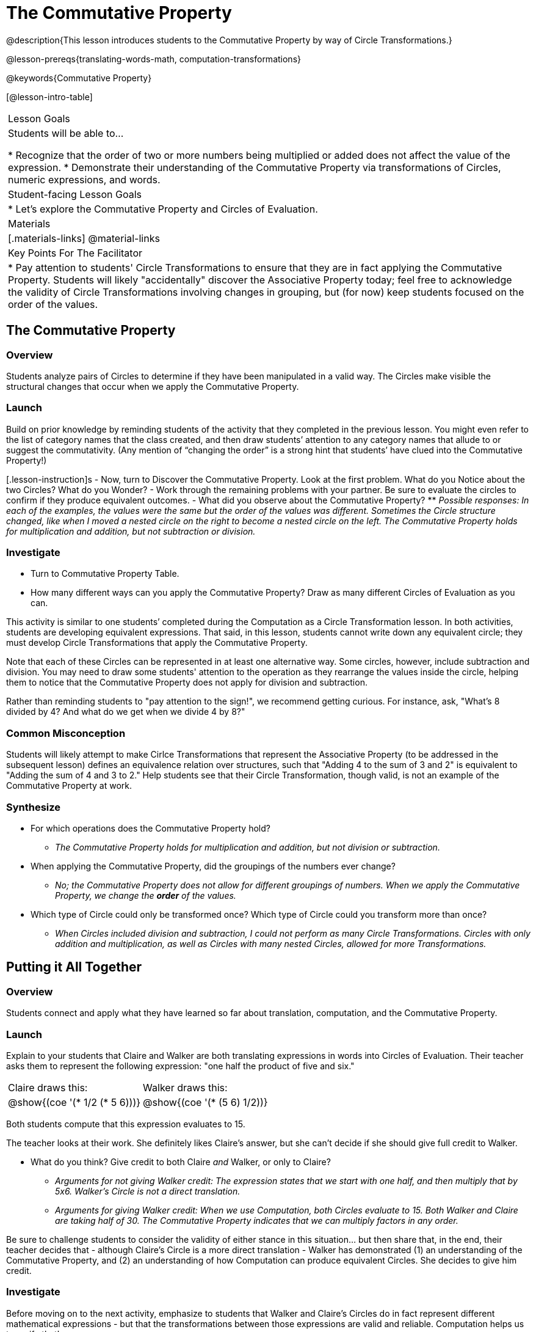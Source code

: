 = The Commutative Property

@description{This lesson introduces students to the Commutative Property by way of Circle Transformations.}

@lesson-prereqs{translating-words-math, computation-transformations}

@keywords{Commutative Property}

[@lesson-intro-table]
|===

| Lesson Goals
| Students will be able to...

* Recognize that the order of two or more numbers being multiplied or added does not affect the value of the expression.
* Demonstrate their understanding of the Commutative Property via transformations of Circles, numeric expressions, and words.

| Student-facing Lesson Goals
|

* Let's explore the Commutative Property and Circles of Evaluation.

| Materials
|[.materials-links]
@material-links

| Key Points For The Facilitator
|
* Pay attention to students' Circle Transformations to ensure that they are in fact applying the Commutative Property. Students will likely "accidentally" discover the Associative Property today; feel free to acknowledge the validity of Circle Transformations involving changes in grouping, but (for now) keep students focused on the order of the values.
|===


== The Commutative Property

=== Overview

Students analyze pairs of Circles to determine if they have been manipulated in a valid way. The Circles make visible the structural changes that occur when we apply the Commutative Property.

=== Launch

Build on prior knowledge by reminding students of the activity that they completed in the previous lesson. You might even refer to the list of category names that the class created, and then draw students’ attention to any category names that allude to or suggest the commutativity. (Any mention of “changing the order” is a strong hint that students’ have clued into the Commutative Property!)

[.lesson-instruction]s
- Now, turn to Discover the Commutative Property. Look at the first problem. What do you Notice about the two Circles? What do you Wonder?
- Work through the remaining problems with your partner. Be sure to evaluate the circles to confirm if they produce equivalent outcomes.
- What did you observe about the Commutative Property?
** _Possible responses: In each of the examples, the values were the same but the order of the values was different. Sometimes the Circle structure changed, like when I moved a nested circle on the right to become a nested circle on the left. The Commutative Property holds for multiplication and addition, but not subtraction or division._

=== Investigate

[.lesson-instruction]
- Turn to Commutative Property Table.
- How many different ways can you apply the Commutative Property? Draw as many different Circles of Evaluation as you can.

This activity is similar to one students’ completed during the Computation as a Circle Transformation lesson.  In both activities, students are developing equivalent expressions. That said, in this lesson, students cannot write down any equivalent circle; they must develop Circle Transformations that apply the Commutative Property.

Note that each of these Circles can be represented in at least one alternative way. Some circles, however, include subtraction and division. You may need to draw some students' attention to the operation as they rearrange the values inside the circle, helping them to notice that the Commutative Property does not apply for division and subtraction.

Rather than reminding students to "pay attention to the sign!", we recommend getting curious. For instance, ask, "What’s 8 divided by 4? And what do we get when we divide 4 by 8?"

=== Common Misconception

Students will likely attempt to make Cirlce Transformations that represent the Associative Property (to be addressed in the subsequent lesson) defines an equivalence relation over structures, such that "Adding 4 to the sum of 3 and 2" is equivalent to "Adding the sum of 4 and 3 to 2." Help students see that their Circle Transformation, though valid, is not an example of the Commutative Property at work.

=== Synthesize

- For which operations does the Commutative Property hold?
** _The Commutative Property holds for multiplication and addition, but not division or subtraction._
- When applying the Commutative Property, did the groupings of the numbers ever change?
** _No; the Commutative Property does not allow for different groupings of numbers. When we apply the Commutative Property, we change the *order* of the values._
- Which type of Circle could only be transformed once? Which type of Circle could you transform more than once?
** _When Circles included division and subtraction, I could not perform as many Circle Transformations. Circles with only addition and multiplication, as well as Circles with many nested Circles, allowed for more Transformations._


== Putting it All Together

=== Overview

Students connect and apply what they have learned so far about translation, computation, and the Commutative Property.

=== Launch

Explain to your students that Claire and Walker are both translating expressions in words into Circles of Evaluation. Their teacher asks them to represent the following expression: "one half the product of five and six."

[.embedded, cols="^.^1,^.^1", grid="none", stripes="none" frame="none"]
|===

| Claire draws this:				| Walker draws this:
|@show{(coe  '(* 1/2 (* 5 6)))}		| @show{(coe  '(* (5 6) 1/2))}
|===

Both students compute that this expression evaluates to 15.

The teacher looks at their work. She definitely likes Claire’s answer, but she can’t decide if she should give full credit to Walker.

[.lesson-instruction]
- What do you think? Give credit to both Claire _and_ Walker, or only to Claire?
** _Arguments for not giving Walker credit: The expression states that we start with one half, and then multiply that by 5x6. Walker’s Circle is not a direct translation._
** _Arguments for giving Walker credit: When we use Computation, both Circles evaluate to 15. Both Walker and Claire are taking half of 30. The Commutative Property indicates that we can multiply factors in any order._

Be sure to challenge students to consider the validity of either stance in this situation... but then share that, in the end, their teacher decides that - although Claire’s Circle is a more direct translation - Walker has demonstrated (1) an understanding of the Commutative Property, and (2) an understanding of how Computation can produce equivalent Circles. She decides to give him credit.

=== Investigate

Before moving on to the next activity, emphasize to students that Walker and Claire’s Circles do in fact represent different mathematical expressions - but that the transformations between those expressions are valid and reliable. Computation helps us to verify that!

[.lesson-instruction]
- Look at this worksheet with some additional work by Claire and Walker. Remember, their teacher awards credit when her students either translate the expression precisely, but also hen they show a deep understanding of Computation and the Commutative Property.
- In the column on the right, record if Claire, Walker, or both students drew a valid Circle representation of the expression in words.
- Optional: Complete the Challenge to analyze Circles of Evaluation and commutativity for a more complex expression in words.

Discuss and debrief with students. Invite students to verbally share their responses to reinforce important vocabulary and concepts that students will use again and again in future lessons.

=== Synthesize

Do you translate words into Circles precisely and directly – or do you sometimes make Circle Transformations as you translate? Why?

If you were a teacher, would you require _exact_ translations of circles, or would you allow students to apply Circle Transformations when translating?
